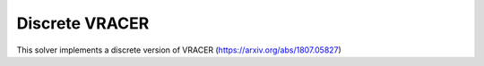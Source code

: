 ****************
Discrete VRACER
****************

This solver implements a discrete version of VRACER (https://arxiv.org/abs/1807.05827)
